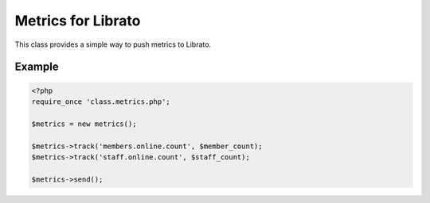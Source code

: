 Metrics for Librato
===================

This class provides a simple way to push metrics to Librato.

Example
-------

.. code-block:: php

    <?php
    require_once 'class.metrics.php';

    $metrics = new metrics();

    $metrics->track('members.online.count', $member_count);
    $metrics->track('staff.online.count', $staff_count);

    $metrics->send();


